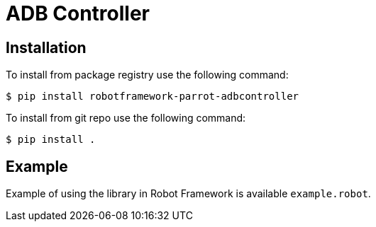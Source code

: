= ADB Controller

== Installation

To install from package registry use the following command:

-----
$ pip install robotframework-parrot-adbcontroller
-----

To install from git repo use the following command:

-----
$ pip install .
-----
    
== Example

Example of using the library in Robot Framework is available `example.robot`.
